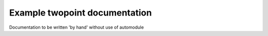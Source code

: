 ==============================
Example twopoint documentation
==============================

Documentation to be written 'by hand' without use of automodule
